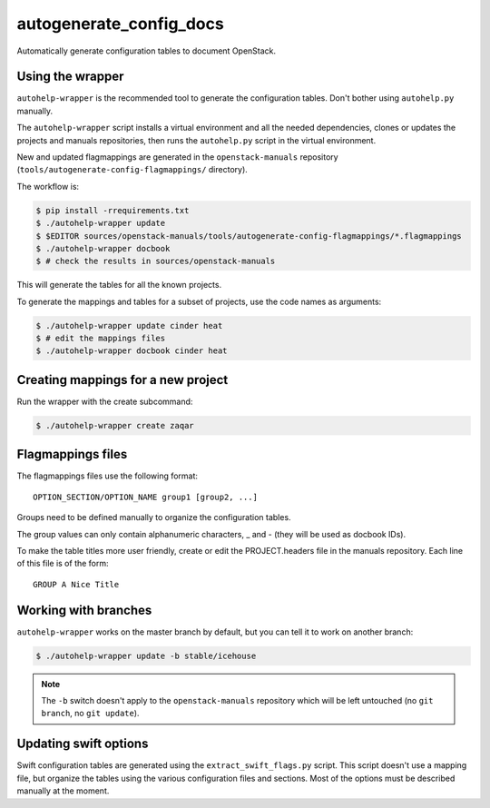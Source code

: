 autogenerate_config_docs
========================

Automatically generate configuration tables to document OpenStack.

Using the wrapper
-----------------

``autohelp-wrapper`` is the recommended tool to generate the configuration
tables. Don't bother using ``autohelp.py`` manually.

The ``autohelp-wrapper`` script installs a virtual environment and all the
needed dependencies, clones or updates the projects and manuals repositories,
then runs the ``autohelp.py`` script in the virtual environment.

New and updated flagmappings are generated in the ``openstack-manuals``
repository (``tools/autogenerate-config-flagmappings/`` directory).

The workflow is:

.. code-block:: console

    $ pip install -rrequirements.txt
    $ ./autohelp-wrapper update
    $ $EDITOR sources/openstack-manuals/tools/autogenerate-config-flagmappings/*.flagmappings
    $ ./autohelp-wrapper docbook
    $ # check the results in sources/openstack-manuals

This will generate the tables for all the known projects.

To generate the mappings and tables for a subset of projects, use the code
names as arguments:

.. code-block:: console

    $ ./autohelp-wrapper update cinder heat
    $ # edit the mappings files
    $ ./autohelp-wrapper docbook cinder heat


Creating mappings for a new project
-----------------------------------

Run the wrapper with the create subcommand:

.. code-block:: console

    $ ./autohelp-wrapper create zaqar


Flagmappings files
------------------

The flagmappings files use the following format:

::

    OPTION_SECTION/OPTION_NAME group1 [group2, ...]

Groups need to be defined manually to organize the configuration tables.

The group values can only contain alphanumeric characters, _ and - (they will
be used as docbook IDs).

To make the table titles more user friendly, create or edit the PROJECT.headers
file in the manuals repository. Each line of this file is of the form:

::

    GROUP A Nice Title

Working with branches
---------------------

``autohelp-wrapper`` works on the master branch by default, but you can tell it
to work on another branch:

.. code-block:: console

    $ ./autohelp-wrapper update -b stable/icehouse

.. note::
   The ``-b`` switch doesn't apply to the ``openstack-manuals`` repository
   which will be left untouched (no ``git branch``, no ``git update``).


Updating swift options
----------------------

Swift configuration tables are generated using the ``extract_swift_flags.py``
script. This script doesn't use a mapping file, but organize the tables using
the various configuration files and sections. Most of the options must be
described manually at the moment.
